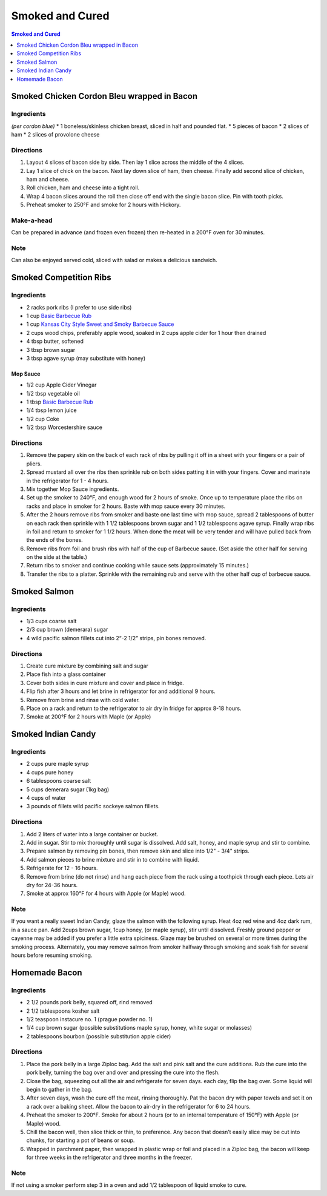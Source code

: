 .. raw:: pdf

   OddPageBreak tocPage

****************
Smoked and Cured
****************

.. contents:: Smoked and Cured
   :local:
   :depth: 1

.. raw:: pdf

   OddPageBreak recipePage

Smoked Chicken Cordon Bleu wrapped in Bacon
===========================================


Ingredients
-----------

*(per cordon blue)* \* 1 boneless/skinless chicken breast, sliced in
half and pounded flat. \* 5 pieces of bacon \* 2 slices of ham \* 2
slices of provolone cheese


Directions
----------

1. Layout 4 slices of bacon side by side. Then lay 1 slice across the
   middle of the 4 slices.
2. Lay 1 slice of chick on the bacon. Next lay down slice of ham, then
   cheese. Finally add second slice of chicken, ham and cheese.
3. Roll chicken, ham and cheese into a tight roll.
4. Wrap 4 bacon slices around the roll then close off end with the
   single bacon slice. Pin with tooth picks.
5. Preheat smoker to 250°F and smoke for 2 hours with Hickory.


Make-a-head
-----------

Can be prepared in advance (and frozen even frozen) then re-heated in a
200°F oven for 30 minutes.


Note
----

Can also be enjoyed served cold, sliced with salad or makes a delicious
sandwich.

.. raw:: pdf

   PageBreak recipePage

Smoked Competition Ribs
=======================


Ingredients
-----------

-  2 racks pork ribs (I prefer to use side ribs)
-  1 cup `Basic Barbecue Rub <#basic-barbecue-rub>`__
-  1 cup `Kansas City Style Sweet and Smoky Barbecue
   Sauce <#kansas-city-style-sweet-and-smoky-barbecue-sauce>`__
-  2 cups wood chips, preferably apple wood, soaked in 2 cups apple
   cider for 1 hour then drained
-  4 tbsp butter, softened
-  3 tbsp brown sugar
-  3 tbsp agave syrup (may substitute with honey)

Mop Sauce
^^^^^^^^^

-  1/2 cup Apple Cider Vinegar
-  1/2 tbsp vegetable oil
-  1 tbsp `Basic Barbecue Rub <#basic-barbecue-rub>`__
-  1/4 tbsp lemon juice
-  1/2 cup Coke
-  1/2 tbsp Worcestershire sauce


Directions
----------

1. Remove the papery skin on the back of each rack of ribs by pulling it
   off in a sheet with your fingers or a pair of pliers.
2. Spread mustard all over the ribs then sprinkle rub on both sides
   patting it in with your fingers. Cover and marinate in the
   refrigerator for 1 - 4 hours.
3. Mix together Mop Sauce ingredients.
4. Set up the smoker to 240°F, and enough wood for 2 hours of smoke.
   Once up to temperature place the ribs on racks and place in smoker
   for 2 hours. Baste with mop sauce every 30 minutes.
5. After the 2 hours remove ribs from smoker and baste one last time
   with mop sauce, spread 2 tablespoons of butter on each rack then
   sprinkle with 1 1/2 tablespoons brown sugar and 1 1/2 tablespoons
   agave syrup. Finally wrap ribs in foil and return to smoker for 1 1/2
   hours. When done the meat will be very tender and will have pulled
   back from the ends of the bones.
6. Remove ribs from foil and brush ribs with half of the cup of Barbecue
   sauce. (Set aside the other half for serving on the side at the
   table.)
7. Return ribs to smoker and continue cooking while sauce sets
   (approximately 15 minutes.)
8. Transfer the ribs to a platter. Sprinkle with the remaining rub and
   serve with the other half cup of barbecue sauce.

.. raw:: pdf

   PageBreak recipePage

Smoked Salmon
=============


Ingredients
-----------

-  1/3 cups coarse salt
-  2/3 cup brown (demerara) sugar
-  4 wild pacific salmon fillets cut into 2“-2 1/2” strips, pin bones
   removed.


Directions
----------

1. Create cure mixture by combining salt and sugar
2. Place fish into a glass container
3. Cover both sides in cure mixture and cover and place in fridge.
4. Flip fish after 3 hours and let brine in refrigerator for and
   additional 9 hours.
5. Remove from brine and rinse with cold water.
6. Place on a rack and return to the refrigerator to air dry in fridge
   for approx 8-18 hours.
7. Smoke at 200°F for 2 hours with Maple (or Apple)

.. raw:: pdf

   PageBreak recipePage

Smoked Indian Candy
===================


Ingredients
-----------

-  2 cups pure maple syrup
-  4 cups pure honey
-  6 tablespoons coarse salt
-  5 cups demerara sugar (1kg bag)
-  4 cups of water
-  3 pounds of fillets wild pacific sockeye salmon fillets.


Directions
----------

1. Add 2 liters of water into a large container or bucket.
2. Add in sugar. Stir to mix thoroughly until sugar is dissolved. Add
   salt, honey, and maple syrup and stir to combine.
3. Prepare salmon by removing pin bones, then remove skin and slice into
   1/2" - 3/4" strips.
4. Add salmon pieces to brine mixture and stir in to combine with
   liquid.
5. Refrigerate for 12 - 16 hours.
6. Remove from brine (do not rinse) and hang each piece from the rack
   using a toothpick through each piece. Lets air dry for 24-36 hours.
7. Smoke at approx 160°F for 4 hours with Apple (or Maple) wood.


Note
----

If you want a really sweet Indian Candy, glaze the salmon with the
following syrup. Heat 4oz red wine and 4oz dark rum, in a sauce pan. Add
2cups brown sugar, 1cup honey, (or maple syrup), stir until dissolved.
Freshly ground pepper or cayenne may be added if you prefer a little
extra spiciness. Glaze may be brushed on several or more times during
the smoking process. Alternately, you may remove salmon from smoker
halfway through smoking and soak fish for several hours before resuming
smoking.

.. raw:: pdf

   PageBreak recipePage

Homemade Bacon
==============


Ingredients
-----------

-  2 1/2 pounds pork belly, squared off, rind removed
-  2 1/2 tablespoons kosher salt
-  1/2 teaspoon instacure no. 1 (prague powder no. 1)
-  1/4 cup brown sugar (possible substitutions maple syrup, honey, white
   sugar or molasses)
-  2 tablespoons bourbon (possible substitution apple cider)


Directions
----------

1. Place the pork belly in a large Ziploc bag. Add the salt and pink
   salt and the cure additions. Rub the cure into the pork belly,
   turning the bag over and over and pressing the cure into the flesh.
2. Close the bag, squeezing out all the air and refrigerate for seven
   days. each day, flip the bag over. Some liquid will begin to gather
   in the bag.
3. After seven days, wash the cure off the meat, rinsing thoroughly. Pat
   the bacon dry with paper towels and set it on a rack over a baking
   sheet. Allow the bacon to air-dry in the refrigerator for 6 to 24
   hours.
4. Preheat the smoker to 200°F. Smoke for about 2 hours (or to an
   internal temperature of 150°F) with Apple (or Maple) wood.
5. Chill the bacon well, then slice thick or thin, to preference. Any
   bacon that doesn’t easily slice may be cut into chunks, for starting
   a pot of beans or soup.
6. Wrapped in parchment paper, then wrapped in plastic wrap or foil and
   placed in a Ziploc bag, the bacon will keep for three weeks in the
   refrigerator and three months in the freezer.


Note
----

If not using a smoker perform step 3 in a oven and add 1/2 tablespoon of
liquid smoke to cure.

